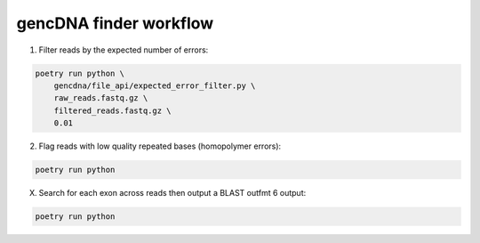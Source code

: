 gencDNA finder workflow
=======================

1. Filter reads by the expected number of errors:

.. code-block:: bash

    poetry run python \
        gencdna/file_api/expected_error_filter.py \
        raw_reads.fastq.gz \
        filtered_reads.fastq.gz \
        0.01

2. Flag reads with low quality repeated bases (homopolymer errors):

.. code-block:: bash

    poetry run python

X. Search for each exon across reads then output a BLAST outfmt 6 output:

.. code-block:: bash

    poetry run python